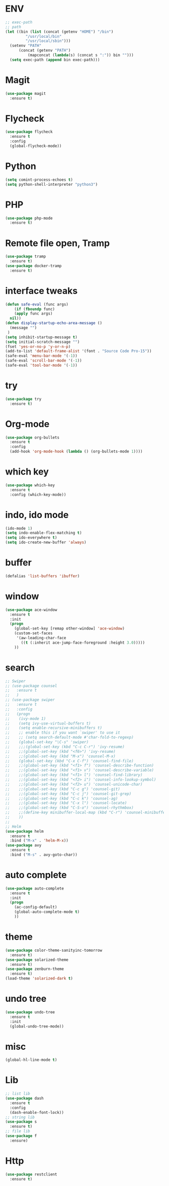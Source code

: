 * ENV
#+BEGIN_SRC emacs-lisp
  ;; exec-path
  ;; path
  (let ((bin (list (concat (getenv "HOME") "/bin")
		   "/usr/local/bin"
		   "/usr/local/sbin")))
    (setenv "PATH"
	    (concat (getenv "PATH")
		    (mapconcat (lambda(s) (concat s ":")) bin "")))
    (setq exec-path (append bin exec-path)))
#+END_SRC
* Magit
#+BEGIN_SRC emacs-lisp
  (use-package magit
    :ensure t)
#+END_SRC
* Flycheck
#+BEGIN_SRC emacs-lisp
  (use-package flycheck
    :ensure t
    :config
    (global-flycheck-mode))
#+END_SRC
* Python
#+BEGIN_SRC emacs-lisp
  (setq comint-process-echoes t)
  (setq python-shell-interpreter "python3")
#+END_SRC
* PHP
#+BEGIN_SRC emacs-lisp
  (use-package php-mode
    :ensure t)
#+END_SRC
* Remote file open, Tramp
#+BEGIN_SRC emacs-lisp
  (use-package tramp
    :ensure t)
  (use-package docker-tramp
    :ensure t)
#+END_SRC
* interface tweaks
#+BEGIN_SRC emacs-lisp
  (defun safe-eval (func args)
      (if (fboundp func)
	  (apply func args)
	nil))
  (defun display-startup-echo-area-message ()
    (message "")
   )
  (setq inhibit-startup-message t)
  (setq initial-scratch-message "")
  (fset 'yes-or-no-p 'y-or-n-p)
  (add-to-list 'default-frame-alist '(font . "Source Code Pro-15"))
  (safe-eval 'menu-bar-mode '(-1))
  (safe-eval 'scroll-bar-mode '(-1))
  (safe-eval 'tool-bar-mode '(-1))
#+END_SRC

* try
#+BEGIN_SRC emacs-lisp
(use-package try
  :ensure t)
#+END_SRC

* Org-mode
#+BEGIN_SRC emacs-lisp
  (use-package org-bullets
    :ensure t
    :config
    (add-hook 'org-mode-hook (lambda () (org-bullets-mode 1))))
#+END_SRC
* which key
#+BEGIN_SRC emacs-lisp
(use-package which-key
  :ensure t
  :config (which-key-mode))
#+END_SRC

* indo, ido mode
#+BEGIN_SRC emacs-lisp
  (ido-mode 1)
  (setq indo-enable-flex-matching t)
  (setq ido-everywhere t)
  (setq ido-create-new-buffer 'always)
#+END_SRC

* buffer
#+BEGIN_SRC emacs-lisp
(defalias 'list-buffers 'ibuffer)
#+END_SRC
* window
#+BEGIN_SRC emacs-lisp
(use-package ace-window
  :ensure t
  :init
  (progn
    (global-set-key [remap other-window] 'ace-window)
    (custom-set-faces
     '(aw-leading-char-face
       ((t (:inherit ace-jump-face-foreground :height 3.0)))))
    ))
#+END_SRC

* search
#+BEGIN_SRC emacs-lisp
  ;; Swiper
  ;; (use-package counsel
  ;;   :ensure t
  ;;   )
  ;; (use-package swiper
  ;;   :ensure t
  ;;   :config
  ;;   (progn
  ;;    (ivy-mode 1)
  ;;    (setq ivy-use-virtual-buffers t)
  ;;    (setq enable-recursive-minibuffers t)
  ;;    ;; enable this if you want `swiper' to use it
  ;;    ;; (setq search-default-mode #'char-fold-to-regexp)
  ;;    (global-set-key "\C-s" 'swiper)
  ;;    ;;;(global-set-key (kbd "C-c C-r") 'ivy-resume)
  ;;    ;;(global-set-key (kbd "<f6>") 'ivy-resume)
  ;;    ;;(global-set-key (kbd "M-x") 'counsel-M-x)
  ;;    (global-set-key (kbd "C-x C-f") 'counsel-find-file)
  ;;    ;;(global-set-key (kbd "<f1> f") 'counsel-describe-function)
  ;;    ;;(global-set-key (kbd "<f1> v") 'counsel-describe-variable)
  ;;    ;;(global-set-key (kbd "<f1> l") 'counsel-find-library)
  ;;    ;;(global-set-key (kbd "<f2> i") 'counsel-info-lookup-symbol)
  ;;    ;;(global-set-key (kbd "<f2> u") 'counsel-unicode-char)
  ;;    ;;(global-set-key (kbd "C-c g") 'counsel-git)
  ;;    ;;(global-set-key (kbd "C-c j") 'counsel-git-grep)
  ;;    ;;(global-set-key (kbd "C-c k") 'counsel-ag)
  ;;    ;;(global-set-key (kbd "C-x l") 'counsel-locate)
  ;;    ;;(global-set-key (kbd "C-S-o") 'counsel-rhythmbox)
  ;;    ;;(define-key minibuffer-local-map (kbd "C-r") 'counsel-minibuffer-history)
  ;;    ))
  ;;
  ;; Helm
  (use-package helm
    :ensure t
    :bind ("M-x" . 'helm-M-x))
  (use-package avy
    :ensure t
    :bind ("M-s" . avy-goto-char))
#+END_SRC

* auto complete
#+BEGIN_SRC emacs-lisp
(use-package auto-complete
  :ensure t
  :init
  (progn
    (ac-config-default)
    (global-auto-complete-mode t)
    ))
#+END_SRC

* theme
#+BEGIN_SRC emacs-lisp
  (use-package color-theme-sanityinc-tomorrow
    :ensure t)
  (use-package solarized-theme
    :ensure t)
  (use-package zenburn-theme
    :ensure t)
  (load-theme 'solarized-dark t)
#+END_SRC

* undo tree
#+BEGIN_SRC emacs-lisp
  (use-package undo-tree
    :ensure t
    :init
    (global-undo-tree-mode))
#+END_SRC

#+RESULTS:
* misc
#+BEGIN_SRC emacs-lisp
  (global-hl-line-mode t)
#+END_SRC
* Lib
#+BEGIN_SRC emacs-lisp
  ;; list lib
  (use-package dash
    :ensure t
    :config
    (dash-enable-font-lock))
  ;; string lib
  (use-package s
    :ensure t)
  ;; file lib
  (use-package f
    :ensure)
#+END_SRC
* Http
#+BEGIN_SRC emacs-lisp
  (use-package restclient
    :ensure t)
#+END_SRC
